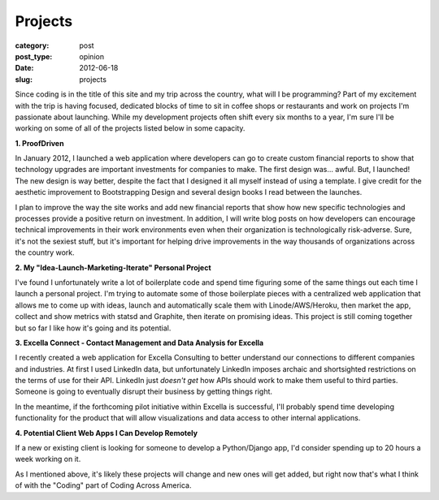 Projects
========

:category: post
:post_type: opinion
:date: 2012-06-18
:slug: projects

Since coding is in the title of this site and my trip across the country,
what will I be programming? Part of my excitement with the trip is having 
focused, dedicated blocks of time to sit in coffee shops or restaurants 
and work on projects I'm passionate about launching. While my development
projects often shift every six months to a year, I'm sure I'll be working
on some of all of the projects listed below in some capacity.


**1. ProofDriven**

In January 2012, I launched a web application where developers can go to
create custom financial reports to show that technology upgrades are 
important investments for companies to make. The first design was... awful.
But, I launched! The new design is way better, despite the fact that I 
designed it all myself instead of using a template. I give credit for the
aesthetic improvement to Bootstrapping Design and several design books 
I read between the launches.

I plan to improve the way the site works and add new financial reports
that show how new specific technologies and processes provide a positive
return on investment. In addition, I will write blog posts on how
developers can encourage technical improvements in their work environments
even when their organization is technologically risk-adverse. Sure, it's
not the sexiest stuff, but it's important for helping drive improvements
in the way thousands of organizations across the country work.


**2. My "Idea-Launch-Marketing-Iterate" Personal Project**

I've found I unfortunately write a lot of boilerplate code and spend time
figuring some of the same things out each time I launch a personal project.
I'm trying to automate some of those boilerplate pieces with a centralized
web application that allows me to come up with ideas, launch and 
automatically scale them with Linode/AWS/Heroku, then market the app, collect
and show metrics with statsd and Graphite, then iterate on promising ideas.
This project is still coming together but so far I like how it's going
and its potential.


**3. Excella Connect - Contact Management and Data Analysis for Excella**

I recently created a web application for Excella Consulting to better
understand our connections to different companies and industries. At first
I used LinkedIn data, but unfortunately LinkedIn imposes archaic and
shortsighted restrictions on the terms of use for their API. LinkedIn
just *doesn't get* how APIs should work to make them useful to third
parties. Someone is going to eventually disrupt their business by getting
things right.

In the meantime, if the forthcoming pilot initiative within Excella is
successful, I'll probably spend time developing functionality for the
product that will allow visualizations and data access to other internal
applications.


**4. Potential Client Web Apps I Can Develop Remotely**

If a new or existing client is looking for someone to develop a Python/Django
app, I'd consider spending up to 20 hours a week working on it.


As I mentioned above, it's likely these projects will change and new ones
will get added, but right now that's what I think of with the "Coding" part
of Coding Across America.

